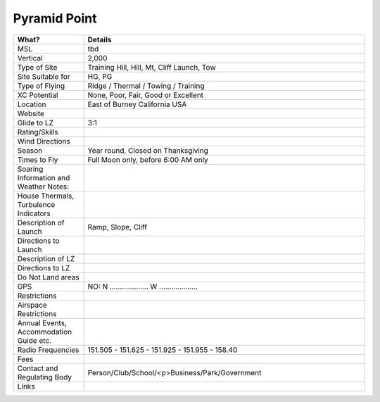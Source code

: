 ************************************************
Pyramid Point
************************************************

.. list-table:: 
   :widths: 20 80
   :header-rows: 1


   * - What?
     - Details
   * - MSL
     - tbd
   * - Vertical
     - 2,000
   * - Type of Site
     - Training Hill, Hill, Mt, Cliff Launch, Tow
   * - Site Suitable for
     - HG, PG
   * - Type of Flying
     - Ridge / Thermal / Towing / Training
   * - XC Potential
     - None, Poor, Fair, Good or Excellent
   * - Location
     - East of Burney California USA
   * - Website
     - 
   * - Glide to LZ
     - 3:1
   * - Rating/Skills
     - 
   * - Wind Directions
     -
   * - Season
     - Year round, Closed on Thanksgiving
   * - Times to Fly
     - Full Moon only, before 6:00 AM only
   * - Soaring Information and Weather Notes:
     - 
   * - House Thermals, Turbulence Indicators
     - 
   * - Description of Launch
     - Ramp, Slope, Cliff
   * - Directions to Launch 
     - 
   * - Description of LZ
     -     
   * - Directions to LZ
     -     
   * - Do Not Land areas
     - 
   * - GPS 
     - NO: N ................... W ...................    
   * - Restrictions
     -
   * - Airspace Restrictions
     -
   * - Annual Events, Accommodation Guide etc.
     -    
   * - Radio Frequencies
     - 151.505 - 151.625 - 151.925 - 151.955 - 158.40
   * - Fees
     - 
   * - Contact and Regulating Body
     -  Person/Club/School/<p>Business/Park/Government
   * - Links
     - 
